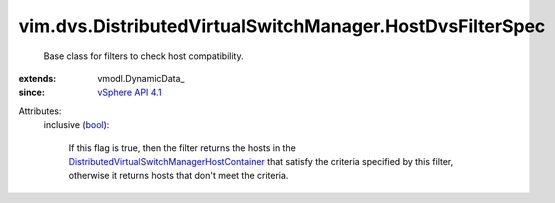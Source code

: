 
vim.dvs.DistributedVirtualSwitchManager.HostDvsFilterSpec
=========================================================
  Base class for filters to check host compatibility.
:extends: vmodl.DynamicData_
:since: `vSphere API 4.1 <vim/version.rst#vimversionversion6>`_

Attributes:
    inclusive (`bool <https://docs.python.org/2/library/stdtypes.html>`_):

       If this flag is true, then the filter returns the hosts in the `DistributedVirtualSwitchManagerHostContainer <vim/dvs/DistributedVirtualSwitchManager/HostContainer.rst>`_ that satisfy the criteria specified by this filter, otherwise it returns hosts that don't meet the criteria.
